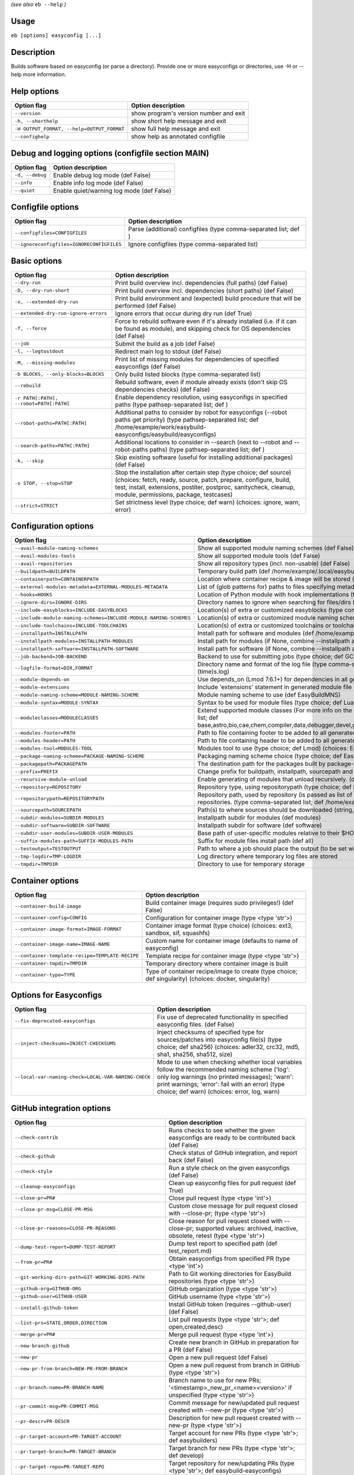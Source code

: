 .. _eb_help:

.. _basic_usage_help:

*(see also* ``eb --help`` *)*

Usage
-----

``eb [options] easyconfig [...]``

Description
-----------

Builds software based on easyconfig (or parse a directory).
Provide one or more easyconfigs or directories, use -H or --help more information.

Help options
------------
==========================================    ======================================
Option flag                                   Option description                    
==========================================    ======================================
``--version``                                 show program's version number and exit
``-h, --shorthelp``                           show short help message and exit      
``-H OUTPUT_FORMAT, --help=OUTPUT_FORMAT``    show full help message and exit       
``--confighelp``                              show help as annotated configfile     
==========================================    ======================================


Debug and logging options (configfile section MAIN)
---------------------------------------------------
===============    =========================================
Option flag        Option description                       
===============    =========================================
``-d, --debug``    Enable debug log mode (def False)        
``--info``         Enable info log mode (def False)         
``--quiet``        Enable quiet/warning log mode (def False)
===============    =========================================


Configfile options
------------------
=========================================    ================================================================
Option flag                                  Option description                                              
=========================================    ================================================================
``--configfiles=CONFIGFILES``                Parse (additional) configfiles (type comma-separated list; def )
``--ignoreconfigfiles=IGNORECONFIGFILES``    Ignore configfiles (type comma-separated list)                  
=========================================    ================================================================


Basic options
-------------
=======================================    ==================================================================================================================================================================================================================================================
Option flag                                Option description                                                                                                                                                                                                                                
=======================================    ==================================================================================================================================================================================================================================================
``--dry-run``                              Print build overview incl. dependencies (full paths) (def False)                                                                                                                                                                                  
``-D, --dry-run-short``                    Print build overview incl. dependencies (short paths) (def False)                                                                                                                                                                                 
``-x, --extended-dry-run``                 Print build environment and (expected) build procedure that will be performed (def False)                                                                                                                                                         
``--extended-dry-run-ignore-errors``       Ignore errors that occur during dry run (def True)                                                                                                                                                                                                
``-f, --force``                            Force to rebuild software even if it's already installed (i.e. if it can be found as module), and skipping check for OS dependencies (def False)                                                                                                  
``--job``                                  Submit the build as a job (def False)                                                                                                                                                                                                             
``-l, --logtostdout``                      Redirect main log to stdout (def False)                                                                                                                                                                                                           
``-M, --missing-modules``                  Print list of missing modules for dependencies of specified easyconfigs (def False)                                                                                                                                                               
``-b BLOCKS, --only-blocks=BLOCKS``        Only build listed blocks (type comma-separated list)                                                                                                                                                                                              
``--rebuild``                              Rebuild software, even if module already exists (don't skip OS dependencies checks) (def False)                                                                                                                                                   
``-r PATH[:PATH], --robot=PATH[:PATH]``    Enable dependency resolution, using easyconfigs in specified paths (type pathsep-separated list; def )                                                                                                                                            
``--robot-paths=PATH[:PATH]``              Additional paths to consider by robot for easyconfigs (--robot paths get priority) (type pathsep-separated list; def /home/example/work/easybuild-easyconfigs/easybuild/easyconfigs)                                                             
``--search-paths=PATH[:PATH]``             Additional locations to consider in --search (next to --robot and --robot-paths paths) (type pathsep-separated list; def )                                                                                                                        
``-k, --skip``                             Skip existing software (useful for installing additional packages) (def False)                                                                                                                                                                    
``-s STOP, --stop=STOP``                   Stop the installation after certain step (type choice; def source) (choices: fetch, ready, source, patch, prepare, configure, build, test, install, extensions, postiter, postproc, sanitycheck, cleanup, module, permissions, package, testcases)
``--strict=STRICT``                        Set strictness level (type choice; def warn) (choices: ignore, warn, error)                                                                                                                                                                       
=======================================    ==================================================================================================================================================================================================================================================


Configuration options
---------------------
=================================================================    ============================================================================================================================================================================================================================================================================
Option flag                                                          Option description                                                                                                                                                                                                                                                          
=================================================================    ============================================================================================================================================================================================================================================================================
``--avail-module-naming-schemes``                                    Show all supported module naming schemes (def False)                                                                                                                                                                                                                        
``--avail-modules-tools``                                            Show all supported module tools (def False)                                                                                                                                                                                                                                 
``--avail-repositories``                                             Show all repository types (incl. non-usable) (def False)                                                                                                                                                                                                                    
``--buildpath=BUILDPATH``                                            Temporary build path (def /home/example/.local/easybuild/build)                                                                                                                                                                                                             
``--containerpath=CONTAINERPATH``                                    Location where container recipe & image will be stored (def /home/example/.local/easybuild/containers)                                                                                                                                                                      
``--external-modules-metadata=EXTERNAL-MODULES-METADATA``            List of (glob patterns for) paths to files specifying metadata for external modules (INI format) (type comma-separated list)                                                                                                                                                
``--hooks=HOOKS``                                                    Location of Python module with hook implementations (type str)                                                                                                                                                                                                              
``--ignore-dirs=IGNORE-DIRS``                                        Directory names to ignore when searching for files/dirs (type comma-separated list; def .git,.svn)                                                                                                                                                                          
``--include-easyblocks=INCLUDE-EASYBLOCKS``                          Location(s) of extra or customized easyblocks (type comma-separated list; def )                                                                                                                                                                                             
``--include-module-naming-schemes=INCLUDE-MODULE-NAMING-SCHEMES``    Location(s) of extra or customized module naming schemes (type comma-separated list; def )                                                                                                                                                                                  
``--include-toolchains=INCLUDE-TOOLCHAINS``                          Location(s) of extra or customized toolchains or toolchain components (type comma-separated list; def )                                                                                                                                                                     
``--installpath=INSTALLPATH``                                        Install path for software and modules (def /home/example/.local/easybuild)                                                                                                                                                                                                  
``--installpath-modules=INSTALLPATH-MODULES``                        Install path for modules (if None, combine --installpath and --subdir-modules)                                                                                                                                                                                              
``--installpath-software=INSTALLPATH-SOFTWARE``                      Install path for software (if None, combine --installpath and --subdir-software)                                                                                                                                                                                            
``--job-backend=JOB-BACKEND``                                        Backend to use for submitting jobs (type choice; def GC3Pie) (choices: GC3Pie, PbsPython, Slurm)                                                                                                                                                                            
``--logfile-format=DIR,FORMAT``                                      Directory name and format of the log file (type comma-separated tuple; def easybuild,easybuild-%(name)s-%(version)s-%(date)s.%(time)s.log)                                                                                                                                  
``--module-depends-on``                                              Use depends_on (Lmod 7.6.1+) for dependencies in all generated modules (implies recursive unloading of modules). (def False)                                                                                                                                                
``--module-extensions``                                              Include 'extensions' statement in generated module file (Lua syntax only) (def False)                                                                                                                                                                                       
``--module-naming-scheme=MODULE-NAMING-SCHEME``                      Module naming scheme to use (def EasyBuildMNS)                                                                                                                                                                                                                              
``--module-syntax=MODULE-SYNTAX``                                    Syntax to be used for module files (type choice; def Lua) (choices: Lua, Tcl)                                                                                                                                                                                               
``--moduleclasses=MODULECLASSES``                                    Extend supported module classes (For more info on the default classes, use --show-default-moduleclasses) (type comma-separated list; def base,astro,bio,cae,chem,compiler,data,debugger,devel,geo,ide,lang,lib,math,mpi,numlib,perf,quantum,phys,system,toolchain,tools,vis)
``--modules-footer=PATH``                                            Path to file containing footer to be added to all generated module files                                                                                                                                                                                                    
``--modules-header=PATH``                                            Path to file containing header to be added to all generated module files                                                                                                                                                                                                    
``--modules-tool=MODULES-TOOL``                                      Modules tool to use (type choice; def Lmod) (choices: EnvironmentModules, EnvironmentModulesC, EnvironmentModulesTcl, Lmod)                                                                                                                                                 
``--package-naming-scheme=PACKAGE-NAMING-SCHEME``                    Packaging naming scheme choice (type choice; def EasyBuildPNS) (choices: EasyBuildPNS)                                                                                                                                                                                      
``--packagepath=PACKAGEPATH``                                        The destination path for the packages built by package-tool (def /home/example/.local/easybuild/packages)                                                                                                                                                                   
``--prefix=PREFIX``                                                  Change prefix for buildpath, installpath, sourcepath and repositorypath (used prefix for defaults /home/example/.local/easybuild)                                                                                                                                           
``--recursive-module-unload``                                        Enable generating of modules that unload recursively. (def False)                                                                                                                                                                                                           
``--repository=REPOSITORY``                                          Repository type, using repositorypath (type choice; def FileRepository) (choices: FileRepository, GitRepository, HgRepository)                                                                                                                                              
``--repositorypath=REPOSITORYPATH``                                  Repository path, used by repository (is passed as list of arguments to create the repository instance). For more info, use --avail-repositories. (type comma-separated list; def /home/example/.local/easybuild/ebfiles_repo)                                               
``--sourcepath=SOURCEPATH``                                          Path(s) to where sources should be downloaded (string, colon-separated) (def /home/example/.local/easybuild/sources)                                                                                                                                                        
``--subdir-modules=SUBDIR-MODULES``                                  Installpath subdir for modules (def modules)                                                                                                                                                                                                                                
``--subdir-software=SUBDIR-SOFTWARE``                                Installpath subdir for software (def software)                                                                                                                                                                                                                              
``--subdir-user-modules=SUBDIR-USER-MODULES``                        Base path of user-specific modules relative to their $HOME                                                                                                                                                                                                                  
``--suffix-modules-path=SUFFIX-MODULES-PATH``                        Suffix for module files install path (def all)                                                                                                                                                                                                                              
``--testoutput=TESTOUTPUT``                                          Path to where a job should place the output (to be set within jobscript)                                                                                                                                                                                                    
``--tmp-logdir=TMP-LOGDIR``                                          Log directory where temporary log files are stored                                                                                                                                                                                                                          
``--tmpdir=TMPDIR``                                                  Directory to use for temporary storage                                                                                                                                                                                                                                      
=================================================================    ============================================================================================================================================================================================================================================================================


Container options
-----------------
===============================================    ======================================================================================================
Option flag                                        Option description                                                                                    
===============================================    ======================================================================================================
``--container-build-image``                        Build container image (requires sudo privileges!) (def False)                                         
``--container-config=CONFIG``                      Configuration for container image (type <type 'str'>)                                                 
``--container-image-format=IMAGE-FORMAT``          Container image format (type choice) (choices: ext3, sandbox, sif, squashfs)                          
``--container-image-name=IMAGE-NAME``              Custom name for container image (defaults to name of easyconfig)                                      
``--container-template-recipe=TEMPLATE-RECIPE``    Template recipe for container image (type <type 'str'>)                                               
``--container-tmpdir=TMPDIR``                      Temporary directory where container image is built                                                    
``--container-type=TYPE``                          Type of container recipe/image to create (type choice; def singularity) (choices: docker, singularity)
===============================================    ======================================================================================================


Options for Easyconfigs
-----------------------
===================================================    ================================================================================================================================================================================================================================================
Option flag                                            Option description                                                                                                                                                                                                                              
===================================================    ================================================================================================================================================================================================================================================
``--fix-deprecated-easyconfigs``                       Fix use of deprecated functionality in specified easyconfig files. (def False)                                                                                                                                                                  
``--inject-checksums=INJECT-CHECKSUMS``                Inject checksums of specified type for sources/patches into easyconfig file(s) (type choice; def sha256) (choices: adler32, crc32, md5, sha1, sha256, sha512, size)                                                                             
``--local-var-naming-check=LOCAL-VAR-NAMING-CHECK``    Mode to use when checking whether local variables follow the recommended naming scheme ('log': only log warnings (no printed messages); 'warn': print warnings; 'error': fail with an error) (type choice; def warn) (choices: error, log, warn)
===================================================    ================================================================================================================================================================================================================================================


GitHub integration options
--------------------------
=======================================================    ================================================================================================================================
Option flag                                                Option description                                                                                                              
=======================================================    ================================================================================================================================
``--check-contrib``                                        Runs checks to see whether the given easyconfigs are ready to be contributed back (def False)                                   
``--check-github``                                         Check status of GitHub integration, and report back (def False)                                                                 
``--check-style``                                          Run a style check on the given easyconfigs (def False)                                                                          
``--cleanup-easyconfigs``                                  Clean up easyconfig files for pull request (def True)                                                                           
``--close-pr=PR#``                                         Close pull request (type <type 'int'>)                                                                                          
``--close-pr-msg=CLOSE-PR-MSG``                            Custom close message for pull request closed with --close-pr;  (type <type 'str'>)                                              
``--close-pr-reasons=CLOSE-PR-REASONS``                    Close reason for pull request closed with --close-pr; supported values: archived, inactive, obsolete, retest (type <type 'str'>)
``--dump-test-report=DUMP-TEST-REPORT``                    Dump test report to specified path (def test_report.md)                                                                         
``--from-pr=PR#``                                          Obtain easyconfigs from specified PR (type <type 'int'>)                                                                        
``--git-working-dirs-path=GIT-WORKING-DIRS-PATH``          Path to Git working directories for EasyBuild repositories (type <type 'str'>)                                                  
``--github-org=GITHUB-ORG``                                GitHub organization (type <type 'str'>)                                                                                         
``--github-user=GITHUB-USER``                              GitHub username (type <type 'str'>)                                                                                             
``--install-github-token``                                 Install GitHub token (requires --github-user) (def False)                                                                       
``--list-prs=STATE,ORDER,DIRECTION``                       List pull requests (type <type 'str'>; def open,created,desc)                                                                   
``--merge-pr=PR#``                                         Merge pull request (type <type 'int'>)                                                                                          
``--new-branch-github``                                    Create new branch in GitHub in preparation for a PR (def False)                                                                 
``--new-pr``                                               Open a new pull request (def False)                                                                                             
``--new-pr-from-branch=NEW-PR-FROM-BRANCH``                Open a new pull request from branch in GitHub (type <type 'str'>)                                                               
``--pr-branch-name=PR-BRANCH-NAME``                        Branch name to use for new PRs; '<timestamp>_new_pr_<name><version>' if unspecified (type <type 'str'>)                         
``--pr-commit-msg=PR-COMMIT-MSG``                          Commit message for new/updated pull request created with --new-pr (type <type 'str'>)                                           
``--pr-descr=PR-DESCR``                                    Description for new pull request created with --new-pr (type <type 'str'>)                                                      
``--pr-target-account=PR-TARGET-ACCOUNT``                  Target account for new PRs (type <type 'str'>; def easybuilders)                                                                
``--pr-target-branch=PR-TARGET-BRANCH``                    Target branch for new PRs (type <type 'str'>; def develop)                                                                      
``--pr-target-repo=PR-TARGET-REPO``                        Target repository for new/updating PRs (type <type 'str'>; def easybuild-easyconfigs)                                           
``--pr-title=PR-TITLE``                                    Title for new pull request created with --new-pr (type <type 'str'>)                                                            
``--preview-pr``                                           Preview a new pull request (def False)                                                                                          
``--review-pr=PR#``                                        Review specified pull request (type <type 'int'>)                                                                               
``--sync-branch-with-develop=SYNC-BRANCH-WITH-DEVELOP``    Sync branch with current 'develop' branch (type <type 'str'>)                                                                   
``--sync-pr-with-develop=PR#``                             Sync pull request with current 'develop' branch (type <type 'int'>)                                                             
``--test-report-env-filter=TEST-REPORT-ENV-FILTER``        Regex used to filter out variables in environment dump of test report                                                           
``--update-branch-github=UPDATE-BRANCH-GITHUB``            Update specified branch in GitHub (type <type 'str'>)                                                                           
``--update-pr=PR#``                                        Update an existing pull request (type <type 'int'>)                                                                             
``-u, --upload-test-report``                               Upload full test report as a gist on GitHub (def False)                                                                         
=======================================================    ================================================================================================================================


Informative options
-------------------
=====================================================    ===========================================================================================
Option flag                                              Option description                                                                         
=====================================================    ===========================================================================================
``--avail-cfgfile-constants``                            Show all constants that can be used in configuration files (def False)                     
``--avail-easyconfig-constants``                         Show all constants that can be used in easyconfigs (def False)                             
``--avail-easyconfig-licenses``                          Show all license constants that can be used in easyconfigs (def False)                     
``-a, --avail-easyconfig-params``                        Show all easyconfig parameters (include easyblock-specific ones by using -e) (def False)   
``--avail-easyconfig-templates``                         Show all template names and template constants that can be used in easyconfigs. (def False)
``--avail-hooks``                                        Show list of known hooks (def False)                                                       
``--avail-toolchain-opts=AVAIL-TOOLCHAIN-OPTS``          Show options for toolchain (type str)                                                      
``--check-conflicts``                                    Check for version conflicts in dependency graphs (def False)                               
``--dep-graph=depgraph.<ext>``                           Create dependency graph                                                                    
``--dump-env-script``                                    Dump source script to set up build environment based on toolchain/dependencies (def False) 
``--last-log``                                           Print location to EasyBuild log file of last (failed) session (def False)                  
``--list-easyblocks=LIST-EASYBLOCKS``                    Show list of available easyblocks (type choice; def simple) (choices: simple, detailed)    
``--list-installed-software=LIST-INSTALLED-SOFTWARE``    Show list of installed software (type choice; def simple) (choices: simple, detailed)      
``--list-software=LIST-SOFTWARE``                        Show list of supported software (type choice; def simple) (choices: simple, detailed)      
``--list-toolchains``                                    Show list of known toolchains (def False)                                                  
``--search=REGEX``                                       Search for easyconfig files in the robot search path, print full paths                     
``--search-filename=REGEX``                              Search for easyconfig files in the robot search path, print only filenames                 
``-S REGEX, --search-short=REGEX``                       Search for easyconfig files in the robot search path, print short paths                    
``--show-config``                                        Show current EasyBuild configuration (only non-default + selected settings) (def False)    
``--show-default-configfiles``                           Show list of default config files (def False)                                              
``--show-default-moduleclasses``                         Show default module classes with description (def False)                                   
``--show-full-config``                                   Show current EasyBuild configuration (all settings) (def False)                            
``--show-system-info``                                   Show system information relevant to EasyBuild (def False)                                  
``--terse``                                              Terse output (machine-readable) (def False)                                                
=====================================================    ===========================================================================================


Options for job backend
-----------------------
===========================================    ===========================================================================================================================
Option flag                                    Option description                                                                                                         
===========================================    ===========================================================================================================================
``--job-backend-config=BACKEND-CONFIG``        Configuration file for job backend                                                                                         
``--job-cores=CORES``                          Number of cores to request per job (type int)                                                                              
``--job-deps-type=DEPS-TYPE``                  Type of dependency to set between jobs (default depends on job backend) (type choice) (choices: abort_on_error, always_run)
``--job-max-jobs=MAX-JOBS``                    Maximum number of concurrent jobs (queued and running, 0 = unlimited) (type int; def 0)                                    
``--job-max-walltime=MAX-WALLTIME``            Maximum walltime for jobs (in hours) (type int; def 24)                                                                    
``--job-output-dir=OUTPUT-DIR``                Output directory for jobs (default: current directory) (def /Volumes/work/easybuild/docs)                                  
``--job-polling-interval=POLLING-INTERVAL``    Interval between polls for status of jobs (in seconds) (type <type 'float'>; def 30.0)                                     
``--job-target-resource=TARGET-RESOURCE``      Target resource for jobs                                                                                                   
===========================================    ===========================================================================================================================


Override options
----------------
=========================================================================    ==================================================================================================================================================================================
Option flag                                                                  Option description                                                                                                                                                                
=========================================================================    ==================================================================================================================================================================================
``--add-dummy-to-minimal-toolchains``                                        Include dummy toolchain in minimal toolchain searches [DEPRECATED, use --add-system-to-minimal-toolchains instead!) (def False)                                                   
``--add-system-to-minimal-toolchains``                                       Include system toolchain in minimal toolchain searches (def False)                                                                                                                
``--allow-loaded-modules=ALLOW-LOADED-MODULES``                              List of software names for which to allow loaded modules in initial environment (type comma-separated list; def EasyBuild)                                                        
``--allow-modules-tool-mismatch``                                            Allow mismatch of modules tool and definition of 'module' function (def False)                                                                                                    
``--allow-use-as-root-and-accept-consequences``                              Allow using of EasyBuild as root (NOT RECOMMENDED!) (def False)                                                                                                                   
``--backup-modules``                                                         Back up an existing module file, if any. Only works when using --module-only                                                                                                      
``--check-ebroot-env-vars=CHECK-EBROOT-ENV-VARS``                            Action to take when defined $EBROOT* environment variables are found for which there is no matching loaded module; supported values: error, ignore, unset, warn (def warn)        
``--cleanup-builddir``                                                       Cleanup build dir after successful installation. (def True)                                                                                                                       
``--cleanup-tmpdir``                                                         Cleanup tmp dir after successful run. (def True)                                                                                                                                  
``--color=WHEN``                                                             Colorize output (type choice; def auto) (choices: auto, always, never)                                                                                                            
``--consider-archived-easyconfigs``                                          Also consider archived easyconfigs (def False)                                                                                                                                    
``-C, --containerize``                                                       Generate container recipe/image (def False)                                                                                                                                       
``--debug-lmod``                                                             Run Lmod modules tool commands in debug module (def False)                                                                                                                        
``--default-opt-level=DEFAULT-OPT-LEVEL``                                    Specify default optimisation level (type choice; def defaultopt) (choices: noopt, lowopt, defaultopt, opt)                                                                        
``--deprecated=DEPRECATED``                                                  Run pretending to be (future) version, to test removal of deprecated code.                                                                                                        
``--detect-loaded-modules=DETECT-LOADED-MODULES``                            Detect loaded EasyBuild-generated modules, act accordingly; supported values: error, ignore, purge, unload, warn (def warn)                                                       
``--devel``                                                                  Enable including of development log messages (def False)                                                                                                                          
``--download-timeout=DOWNLOAD-TIMEOUT``                                      Timeout for initiating downloads (in seconds) (type <type 'float'>)                                                                                                               
``--dump-autopep8``                                                          Reformat easyconfigs using autopep8 when dumping them (def False)                                                                                                                 
``-e CLASS, --easyblock=CLASS``                                              easyblock to use for processing the spec file or dumping the options                                                                                                              
``--enforce-checksums``                                                      Enforce availability of checksums for all sources/patches, so they can be verified (def False)                                                                                    
``--experimental``                                                           Allow experimental code (with behaviour that can be changed/removed at any given time). (def False)                                                                               
``--extra-modules=EXTRA-MODULES``                                            List of extra modules to load after setting up the build environment (type comma-separated list)                                                                                  
``--fetch``                                                                  Allow downloading sources ignoring OS and modules tool dependencies, implies --stop=fetch, --ignore-osdeps and ignore modules tool (def False)                                    
``--filter-deps=FILTER-DEPS``                                                List of dependencies that you do *not* want to install with EasyBuild, because equivalent OS packages are installed. (e.g. --filter-deps=zlib,ncurses) (type comma-separated list)
``--filter-env-vars=FILTER-ENV-VARS``                                        List of names of environment variables that should *not* be defined/updated by module files generated by EasyBuild (type comma-separated list)                                    
``--fixed-installdir-naming-scheme``                                         Use fixed naming scheme for installation directories (def True)                                                                                                                   
``--force-download=FORCE-DOWNLOAD``                                          Force re-downloading of sources and/or patches, even if they are available already in source path (type choice; def sources) (choices: all, patches, sources)                     
``--group=GROUP``                                                            Group to be used for software installations (only verified, not set)                                                                                                              
``--group-writable-installdir``                                              Enable group write permissions on installation directory after installation (def False)                                                                                           
``--hidden``                                                                 Install 'hidden' module file(s) by prefixing their version with '.' (def False)                                                                                                   
``--hide-deps=HIDE-DEPS``                                                    Comma separated list of dependencies that you want automatically hidden, (e.g. --hide-deps=zlib,ncurses) (type comma-separated list)                                              
``--hide-toolchains=HIDE-TOOLCHAINS``                                        Comma separated list of toolchains that you want automatically hidden, (e.g. --hide-toolchains=GCCcore) (type comma-separated list)                                               
``--ignore-checksums``                                                       Ignore failing checksum verification (def False)                                                                                                                                  
``--ignore-osdeps``                                                          Ignore any listed OS dependencies (def False)                                                                                                                                     
``--install-latest-eb-release``                                              Install latest known version of easybuild (def False)                                                                                                                             
``--lib64-fallback-sanity-check``                                            Fallback in sanity check to lib64/ equivalent for missing libraries (def True)                                                                                                    
``--max-fail-ratio-adjust-permissions=MAX-FAIL-RATIO-ADJUST-PERMISSIONS``    Maximum ratio for failures to allow when adjusting permissions (type float; def 0.5)                                                                                              
``--minimal-toolchains``                                                     Use minimal toolchain when resolving dependencies (def False)                                                                                                                     
``--module-only``                                                            Only generate module file(s); skip all steps except for module, prepare, ready, postiter, sanitycheck (def False)                                                                 
``--modules-tool-version-check``                                             Check version of modules tool being used (def True)                                                                                                                               
``--mpi-cmd-template=MPI-CMD-TEMPLATE``                                      Template for MPI commands (template keys: %(nr_ranks)s, %(cmd)s)                                                                                                                  
``--mpi-tests``                                                              Run MPI tests (when relevant) (def True)                                                                                                                                          
``--optarch=OPTARCH``                                                        Set architecture optimization, overriding native architecture optimizations                                                                                                       
``--output-format=OUTPUT-FORMAT``                                            Set output format (type choice; def txt) (choices: txt, rst)                                                                                                                      
``--parallel=PARALLEL``                                                      Specify (maximum) level of parallellism used during build procedure (type int)                                                                                                    
``--pre-create-installdir``                                                  Create installation directory before submitting build jobs (def True)                                                                                                             
``-p, --pretend``                                                            Does the build/installation in a test directory located in $HOME/easybuildinstall (def False)                                                                                     
``--read-only-installdir``                                                   Set read-only permissions on installation directory after installation (def False)                                                                                                
``--remove-ghost-install-dirs``                                              Remove ghost installation directories when --force or --rebuild is used, rather than just warning about them (def False)                                                          
``--rpath``                                                                  Enable use of RPATH for linking with libraries (def False)                                                                                                                        
``--rpath-filter=RPATH-FILTER``                                              List of regex patterns to use for filtering out RPATH paths (type comma-separated list)                                                                                           
``--set-default-module``                                                     Set the generated module as default (def False)                                                                                                                                   
``--set-gid-bit``                                                            Set group ID bit on newly created directories (def False)                                                                                                                         
``--silence-deprecation-warnings=SILENCE-DEPRECATION-WARNINGS``              Silence specified deprecation warnings (type comma-separated list)                                                                                                                
``-t, --skip-test-cases``                                                    Skip running test cases (def False)                                                                                                                                               
``--sticky-bit``                                                             Set sticky bit on newly created directories (def False)                                                                                                                           
``-T, --trace``                                                              Provide more information in output to stdout on progress (def False)                                                                                                              
``--umask=UMASK``                                                            umask to use (e.g. '022'); non-user write permissions on install directories are removed                                                                                          
``--update-modules-tool-cache``                                              Update modules tool cache file(s) after generating module file (def False)                                                                                                        
``--use-ccache=PATH``                                                        Enable use of ccache to speed up compilation, with specified cache dir (type <type 'str'>; def False)                                                                             
``--use-existing-modules``                                                   Use existing modules when resolving dependencies with minimal toolchains (def False)                                                                                              
``--use-f90cache=PATH``                                                      Enable use of f90cache to speed up compilation, with specified cache dir (type <type 'str'>; def False)                                                                           
``--verify-easyconfig-filenames``                                            Verify whether filename of specified easyconfigs matches with contents (def False)                                                                                                
``--zip-logs=ZIP-LOGS``                                                      Zip logs that are copied to install directory, using specified command (def gzip)                                                                                                 
=========================================================================    ==================================================================================================================================================================================


Package options
---------------
===============================================    =========================================
Option flag                                        Option description                       
===============================================    =========================================
``--package``                                      Enabling packaging (def False)           
``--package-release=PACKAGE-RELEASE``              Package release iteration number (def 1) 
``--package-tool=PACKAGE-TOOL``                    Packaging tool to use (def fpm)          
``--package-tool-options=PACKAGE-TOOL-OPTIONS``    Extra options for packaging tool (def '')
``--package-type=PACKAGE-TYPE``                    Type of package to generate (def rpm)    
===============================================    =========================================


Regression test options
-----------------------
============================    ==========================================================================
Option flag                     Option description                                                        
============================    ==========================================================================
``--aggregate-regtest=DIR``     Collect all the xmls inside the given directory and generate a single file
``--regtest``                   Enable regression test mode (def False)                                   
``--regtest-output-dir=DIR``    Set output directory for test-run                                         
``--sequential``                Specify this option if you want to prevent parallel build (def False)     
============================    ==========================================================================


Software search and build options
---------------------------------
===================================    ===================================================================================================================================================================
Option flag                            Option description                                                                                                                                                 
===================================    ===================================================================================================================================================================
``--amend=VAR=VALUE[,VALUE]``          Specify additional search and build parameters (can be used multiple times); for example: versionprefix=foo or patches=one.patch,two.patch)                        
``--map-toolchains``                   Enable mapping of (sub)toolchains when --try-toolchain(-version) is used (def True)                                                                                
``--software=NAME,VERSION``            Search and build software with given name and version (type comma-separated list)                                                                                  
``--software-name=NAME``               Search and build software with given name                                                                                                                          
``--software-version=VERSION``         Search and build software with given version                                                                                                                       
``--toolchain=NAME,VERSION``           Search and build with given toolchain (name and version) (type comma-separated list)                                                                               
``--toolchain-name=NAME``              Search and build with given toolchain name                                                                                                                         
``--toolchain-version=VERSION``        Search and build with given toolchain version                                                                                                                      
``--try-amend=VAR=VALUE[,VALUE]``      Try to specify additional search and build parameters (can be used multiple times); for example: versionprefix=foo or patches=one.patch,two.patch) (USE WITH CARE!)
``--try-software=NAME,VERSION``        Try to search and build software with given name and version (USE WITH CARE!) (type comma-separated list)                                                          
``--try-software-name=NAME``           Try to search and build software with given name (USE WITH CARE!)                                                                                                  
``--try-software-version=VERSION``     Try to search and build software with given version (USE WITH CARE!)                                                                                               
``--try-toolchain=NAME,VERSION``       Try to search and build with given toolchain (name and version) (USE WITH CARE!) (type comma-separated list)                                                       
``--try-toolchain-name=NAME``          Try to search and build with given toolchain name (USE WITH CARE!)                                                                                                 
``--try-toolchain-version=VERSION``    Try to search and build with given toolchain version (USE WITH CARE!)                                                                                              
===================================    ===================================================================================================================================================================


Unittest options
----------------
========================    =================================
Option flag                 Option description               
========================    =================================
``--unittest-file=FILE``    Log to this file in unittest mode
========================    =================================

